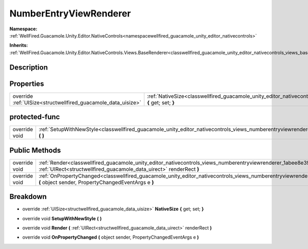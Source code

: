 .. _classwellfired_guacamole_unity_editor_nativecontrols_views_numberentryviewrenderer:

NumberEntryViewRenderer
========================

**Namespace:** :ref:`WellFired.Guacamole.Unity.Editor.NativeControls<namespacewellfired_guacamole_unity_editor_nativecontrols>`

**Inherits:** :ref:`WellFired.Guacamole.Unity.Editor.NativeControls.Views.BaseRenderer<classwellfired_guacamole_unity_editor_nativecontrols_views_baserenderer>`


Description
------------



Properties
-----------

+----------------------------------------------------------------+-----------------------------------------------------------------------------------------------------------------------------------------------------------------+
|override :ref:`UISize<structwellfired_guacamole_data_uisize>`   |:ref:`NativeSize<classwellfired_guacamole_unity_editor_nativecontrols_views_numberentryviewrenderer_1acdf5a397692a8d80024be63b2ae444b8>` **{** get; set; **}**   |
+----------------------------------------------------------------+-----------------------------------------------------------------------------------------------------------------------------------------------------------------+

protected-func
---------------

+----------------+---------------------------------------------------------------------------------------------------------------------------------------------------------------+
|override void   |:ref:`SetupWithNewStyle<classwellfired_guacamole_unity_editor_nativecontrols_views_numberentryviewrenderer_1aff378195aa71365dc1d4590c27d7234c>` **(**  **)**   |
+----------------+---------------------------------------------------------------------------------------------------------------------------------------------------------------+

Public Methods
---------------

+----------------+-------------------------------------------------------------------------------------------------------------------------------------------------------------------------------------------------------------------+
|override void   |:ref:`Render<classwellfired_guacamole_unity_editor_nativecontrols_views_numberentryviewrenderer_1abee8e39d16094e3950ed49780dde575c>` **(** :ref:`UIRect<structwellfired_guacamole_data_uirect>` renderRect **)**   |
+----------------+-------------------------------------------------------------------------------------------------------------------------------------------------------------------------------------------------------------------+
|override void   |:ref:`OnPropertyChanged<classwellfired_guacamole_unity_editor_nativecontrols_views_numberentryviewrenderer_1a840d47c7913c3b5c0eec4b28d07f981d>` **(** object sender, PropertyChangedEventArgs e **)**              |
+----------------+-------------------------------------------------------------------------------------------------------------------------------------------------------------------------------------------------------------------+

Breakdown
----------

.. _classwellfired_guacamole_unity_editor_nativecontrols_views_numberentryviewrenderer_1acdf5a397692a8d80024be63b2ae444b8:

- override :ref:`UISize<structwellfired_guacamole_data_uisize>` **NativeSize** **{** get; set; **}**

.. _classwellfired_guacamole_unity_editor_nativecontrols_views_numberentryviewrenderer_1aff378195aa71365dc1d4590c27d7234c:

- override void **SetupWithNewStyle** **(**  **)**

.. _classwellfired_guacamole_unity_editor_nativecontrols_views_numberentryviewrenderer_1abee8e39d16094e3950ed49780dde575c:

- override void **Render** **(** :ref:`UIRect<structwellfired_guacamole_data_uirect>` renderRect **)**

.. _classwellfired_guacamole_unity_editor_nativecontrols_views_numberentryviewrenderer_1a840d47c7913c3b5c0eec4b28d07f981d:

- override void **OnPropertyChanged** **(** object sender, PropertyChangedEventArgs e **)**

